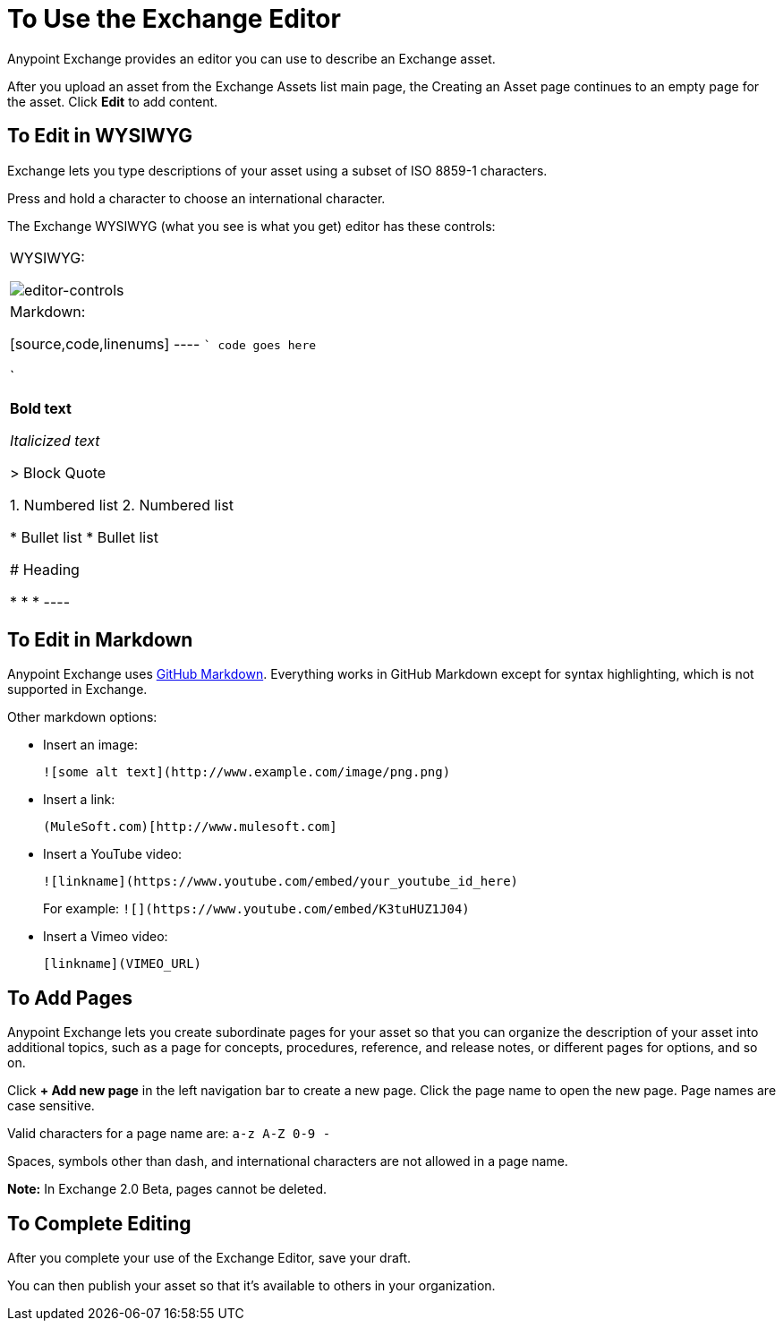 = To Use the Exchange Editor
:keywords: exchange, editor, edit

Anypoint Exchange provides an editor you can use to describe an Exchange asset.

After you upload an asset from the Exchange Assets list main page, the Creating
an Asset page continues to an empty page for the asset. Click *Edit* to add content.

== To Edit in WYSIWYG

Exchange lets you type descriptions of your asset using a subset of ISO 8859-1 characters.

Press and hold a character to choose an international character.

The Exchange WYSIWYG (what you see is what you get) editor has these controls:

[cols="40a,60a]
|===
|WYSIWYG:

image:editor-controls.png[editor-controls]

|Markdown:

[source,code,linenums]
----
```
code goes here

```

**Bold text**

_Italicized text_

> Block Quote

1.  Numbered list
2.  Numbered list

*   Bullet list
*   Bullet list

# Heading

* * *
----
|===

== To Edit in Markdown

Anypoint Exchange uses link:https://guides.github.com/features/mastering-markdown/[GitHub Markdown].
Everything works in GitHub Markdown except for syntax highlighting, which is not supported in
Exchange.



Other markdown options:

* Insert an image:
+
[source]
![some alt text](http://www.example.com/image/png.png)
+
* Insert a link:
+
[source]
(MuleSoft.com)[http://www.mulesoft.com]
+
* Insert a YouTube video:
+
[source]
![linkname](https://www.youtube.com/embed/your_youtube_id_here)
+
For example: `+![](https://www.youtube.com/embed/K3tuHUZ1J04)+`
+
* Insert a Vimeo video:
+
[source]
[linkname](VIMEO_URL)

== To Add Pages

Anypoint Exchange lets you create subordinate pages for your asset so that you can organize the
description of your asset into additional topics, such as a page for concepts, procedures,
reference, and release notes, or different pages for options, and so on.

Click *+ Add new page* in the left navigation bar to create a new page. Click the page name
to open the new page. Page names are case sensitive. 

Valid characters for a page name are: `a-z A-Z 0-9 -`

Spaces, symbols other than dash, and international characters are not allowed in a page name.

*Note:* In Exchange 2.0 Beta, pages cannot be deleted.

== To Complete Editing

After you complete your use of the Exchange Editor, save your draft. 

You can then publish your asset so that it's available to others in your organization.
